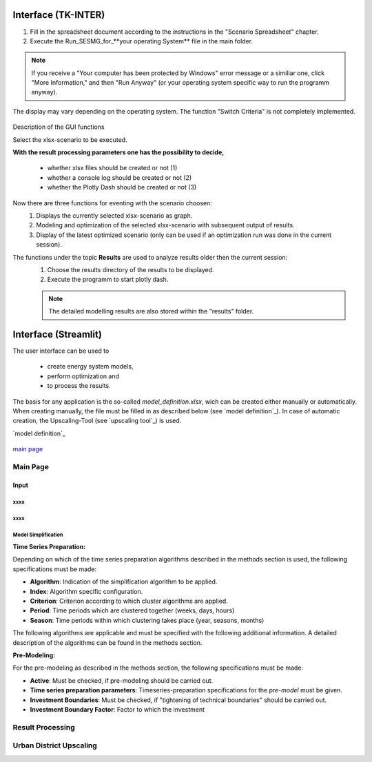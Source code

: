 Interface (TK-INTER)
--------------------

1. Fill in the spreadsheet document according to the instructions in the "Scenario Spreadsheet" chapter.

2. Execute the Run_SESMG_for_**your operating System** file in the main folder.


.. note:: 

	If you receive a "Your computer has been protected by Windows" error message or a similiar one, click "More Information," and then "Run Anyway" (or your operating system specific way to run the programm anyway).

.. figure:: ../docs/images/manual/GUI/GUI.png
   :width: 100 %
   :alt: GUI
   :align: center
   
   The display may vary depending on the operating system. The function "Switch Criteria" is not completely implemented.


Description of the GUI functions

Select the xlsx-scenario to be executed.

**With the result processing parameters one has the possibility to decide,**

	- whether xlsx files should be created or not (1) 
	- whether a console log should be created or not (2)
	- whether the Plotly Dash should be created or not (3)

Now there are three functions for eventing with the scenario choosen:
 1. Displays the currently selected xlsx-scenario as graph.
 2. Modeling and optimization of the selected xlsx-scenario with subsequent output of results.  
 3. Display of the latest optimized scenario (only can be used if an optimization run was done in the current session).
 
The functions under the topic **Results** are used to analyze results older then the current session:
 1. Choose the results directory of the results to be displayed.
 2. Execute the programm to start plotly dash.

 
 .. note::
	The detailed modelling results are also stored within the "results" folder.

Interface (Streamlit)
---------------------

The user interface can be used to 

	- create energy system models, 
	- perform optimization and 
	- to process the results.
	
The basis for any application is the so-called *model_definition.xlsx*, wich can be created either manually or automatically. When creating manually, the file must be filled in as described below (see `model definition`_). In case of automatic creation, the Upscaling-Tool (see `upscaling tool`_) is used.

`model definition`_


.. figure:: ../docs/images/manual/GUI/gui_main_page.png
   :width: 100 %
   :alt: GUI
   :align: center
   



`main page`_

.. _`main page`:
Main Page
^^^^^^^^^^^^^^^^^^^^^



Input
"""""""""""""""""""""


xxxx
''''''''''''''''''''''

xxxx
''''''''''''''''''''''

Model Simplification
''''''''''''''''''''''

**Time Series Preparation:**


Depending on which of the time series preparation algorithms described in the methods section is used, the following specifications must be made:

* **Algorithm**: Indication of the simplification algorithm to be applied.

* **Index**: Algorithm specific configuration.

* **Criterion**: Criterion according to which cluster algorithms are applied.

* **Period**: Time periods which are clustered together (weeks, days, hours)

* **Season**: Time periods within which clustering takes place (year, seasons, months)

The following algorithms are applicable and must be specified with the following additional information. A detailed description of the algorithms can be found in the methods section.

.. csv-table::
	:file: ../docs/csv/timeseries_preparation.csv
	:header-rows: 1


**Pre-Modeling:**


For the pre-modeling as described in the methods section, the following specifications must be made:

* **Active**: Must be checked, if pre-modeling should be carried out.

* **Time series preparation parameters**: Timeseries-preparation specifications for the *pre-model* must be given.

* **Investment Boundaries**: Must be checked, if "tightening of technical boundaries" should be carried out.

* **Investment Boundary Factor**: Factor to which the investment 


.. _`result processing`:
Result Processing
^^^^^^^^^^^^^^^^^^^^^


.. _`urban district upscaling`:
Urban District Upscaling
^^^^^^^^^^^^^^^^^^^^^
